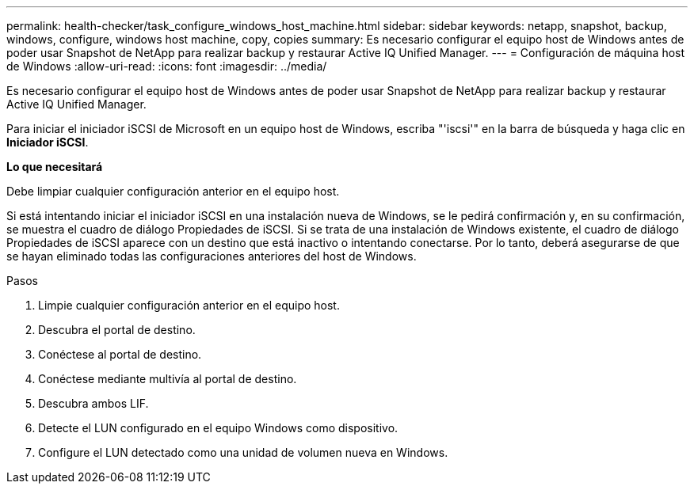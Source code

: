 ---
permalink: health-checker/task_configure_windows_host_machine.html 
sidebar: sidebar 
keywords: netapp, snapshot, backup, windows, configure, windows host machine, copy, copies 
summary: Es necesario configurar el equipo host de Windows antes de poder usar Snapshot de NetApp para realizar backup y restaurar Active IQ Unified Manager. 
---
= Configuración de máquina host de Windows
:allow-uri-read: 
:icons: font
:imagesdir: ../media/


[role="lead"]
Es necesario configurar el equipo host de Windows antes de poder usar Snapshot de NetApp para realizar backup y restaurar Active IQ Unified Manager.

Para iniciar el iniciador iSCSI de Microsoft en un equipo host de Windows, escriba "'iscsi'" en la barra de búsqueda y haga clic en *Iniciador iSCSI*.

*Lo que necesitará*

Debe limpiar cualquier configuración anterior en el equipo host.

Si está intentando iniciar el iniciador iSCSI en una instalación nueva de Windows, se le pedirá confirmación y, en su confirmación, se muestra el cuadro de diálogo Propiedades de iSCSI. Si se trata de una instalación de Windows existente, el cuadro de diálogo Propiedades de iSCSI aparece con un destino que está inactivo o intentando conectarse. Por lo tanto, deberá asegurarse de que se hayan eliminado todas las configuraciones anteriores del host de Windows.

.Pasos
. Limpie cualquier configuración anterior en el equipo host.
. Descubra el portal de destino.
. Conéctese al portal de destino.
. Conéctese mediante multivía al portal de destino.
. Descubra ambos LIF.
. Detecte el LUN configurado en el equipo Windows como dispositivo.
. Configure el LUN detectado como una unidad de volumen nueva en Windows.

